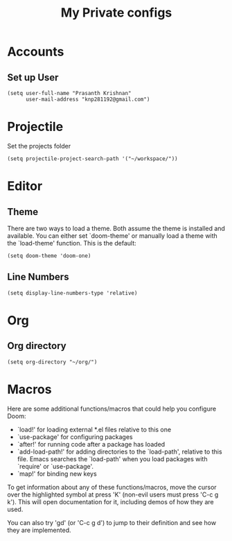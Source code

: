 #+TITLE: My Private configs

* Accounts
** Set up User
#+BEGIN_SRC elisp
(setq user-full-name "Prasanth Krishnan"
      user-mail-address "knp281192@gmail.com")
#+END_SRC
* Projectile
Set the projects folder
#+BEGIN_SRC elisp
(setq projectile-project-search-path '("~/workspace/"))
#+END_SRC
* Editor
** Theme
There are two ways to load a theme. Both assume the theme is installed and available. You can either set `doom-theme' or manually load a theme with the `load-theme' function. This is the default:
#+BEGIN_SRC elisp
(setq doom-theme 'doom-one)
#+END_SRC
** Line Numbers
#+BEGIN_SRC elisp
(setq display-line-numbers-type 'relative)
#+END_SRC
* Org
** Org directory
#+BEGIN_SRC elisp
(setq org-directory "~/org/")
#+END_SRC
* Macros
Here are some additional functions/macros that could help you configure Doom:

- `load!' for loading external *.el files relative to this one
- `use-package' for configuring packages
- `after!' for running code after a package has loaded
- `add-load-path!' for adding directories to the `load-path', relative to
  this file. Emacs searches the `load-path' when you load packages with
  `require' or `use-package'.
- `map!' for binding new keys

To get information about any of these functions/macros, move the cursor over
the highlighted symbol at press 'K' (non-evil users must press 'C-c g k').
This will open documentation for it, including demos of how they are used.

You can also try 'gd' (or 'C-c g d') to jump to their definition and see how
they are implemented.
